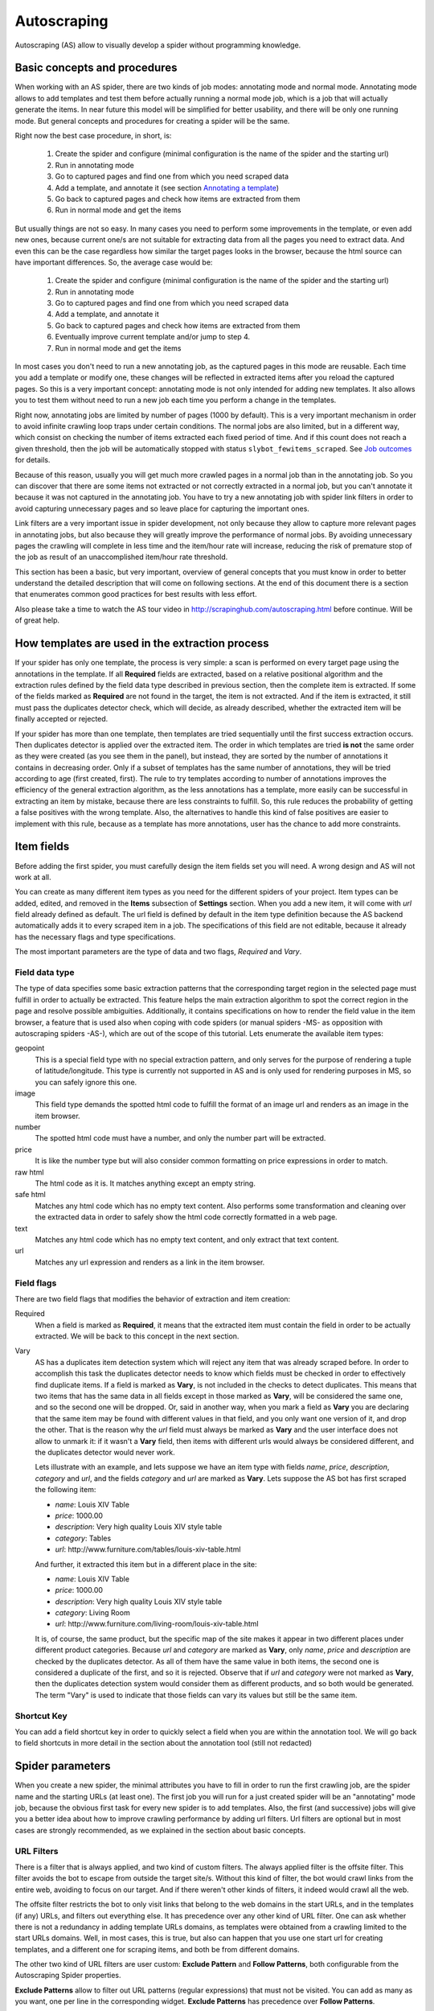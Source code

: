 .. _autoscraping:

============
Autoscraping
============

Autoscraping (AS) allow to visually develop a spider without programming knowledge.


Basic concepts and procedures
=============================

When working with an AS spider, there are two kinds of job modes: annotating mode and normal mode. Annotating mode
allows to add templates and test them before actually running a normal mode job, which is a job that
will actually generate the items. In near future this model will be simplified for better usability,
and there will be only one running mode. But general concepts and procedures for creating a spider
will be the same.

Right now the best case procedure, in short, is:

    #. Create the spider and configure (minimal configuration is the name of the spider and the starting url)
    #. Run in annotating mode
    #. Go to captured pages and find one from which you need scraped data
    #. Add a template, and annotate it (see section `Annotating a template`_)
    #. Go back to captured pages and check how items are extracted from them
    #. Run in normal mode and get the items

But usually things are not so easy. In many cases you need to perform some improvements in the template,
or even add new ones, because current one/s are not suitable for extracting data from all the pages you need
to extract data. And even this can be the case regardless how similar the target pages looks in the browser,
because the html source can have important differences. So, the average case would be:

    1. Create the spider and configure (minimal configuration is the name of the spider and the starting url)
    2. Run in annotating mode
    3. Go to captured pages and find one from which you need scraped data
    4. Add a template, and annotate it
    5. Go back to captured pages and check how items are extracted from them
    6. Eventually improve current template and/or jump to step 4.
    7. Run in normal mode and get the items

In most cases you don't need to run a new annotating job, as the captured pages in this mode are reusable. Each time
you add a template or modify one, these changes will be reflected in extracted items after you reload the captured
pages. So this is a very important concept: annotating mode is not only intended for adding new templates. It also allows you to test
them without need to run a new job each time you perform a change in the templates.

Right now, annotating jobs are limited by number of pages
(1000 by default). This is a very important mechanism in order to avoid infinite crawling loop traps under certain conditions. The
normal jobs are also limited, but in a different way, which consist on checking the number of items extracted each fixed period of time.
And if this count does not reach a given threshold, then the job will be automatically stopped with status
``slybot_fewitems_scraped``. See `Job outcomes`_ for details.

Because of this reason, usually you will get much more crawled pages in a normal job than in the annotating job. So you can discover
that there are some items not extracted or not correctly extracted in a normal job, but you can't annotate it because it was not
captured in the annotating job. You have to try a new annotating job with spider link filters in order to avoid capturing
unnecessary pages and so leave place for capturing the important ones.

Link filters are a very important issue in spider development, not only because they allow to capture more relevant pages in annotating 
jobs, but also because they will greatly improve the performance of normal jobs. By avoiding unnecessary pages the crawling will 
complete in less time and the item/hour rate will increase, reducing the risk of premature stop of the job as result of an 
unaccomplished item/hour rate threshold.

This section has been a basic, but very important, overview of general concepts that you must know in order to better understand
the detailed description that will come on following sections. At the end of this document there is a section that enumerates common good
practices for best results with less effort.

Also please take a time to watch the AS tour video in 
http://scrapinghub.com/autoscraping.html before continue. Will be of great help.

How templates are used in the extraction process
================================================
	
If your spider has only one template, the process is very simple: a scan is performed on every target page using the annotations in the 
template. If all **Required** fields are extracted, based on a relative positional algorithm and the extraction rules defined by the 
field data type described in previous section, then the complete item is extracted. If some of the fields marked as **Required** are not 
found in the target, the item is not extracted. And if the item is extracted, it still must pass the duplicates detector check, 
which will decide, as already described, whether the extracted item will be finally accepted or rejected.

If your spider has more than one template, then templates are tried sequentially until the first success extraction occurs. Then 
duplicates detector is applied over the extracted item. The order in which templates are tried **is not** the same order as they 
were created (as you see them in the panel), but instead, they are sorted by the number of annotations it contains in decreasing order. 
Only if a subset of templates has the same number of annotations, they will be tried according to age (first created, first). The rule 
to try templates according to number of annotations improves the efficiency of the general extraction algorithm, as the less annotations 
has a template, more easily can be successful in extracting an item by mistake, because there are less constraints to fulfill. So, this 
rule reduces the probability of getting a false positives with the wrong template. Also, the alternatives to handle this kind of false 
positives are easier to implement with this rule, because as a template has more annotations, user has the chance to add more constraints.

Item fields
===========

Before adding the first spider, you must carefully design the item fields set you will need. A wrong design and AS will not work at all.

You can create as many different item types as you need for the different spiders of your project. Item types can be added, edited, and 
removed in the **Items** subsection of **Settings** section. When you add a new item, it will come with *url* field already defined as 
default. The url field is defined by default in the item type definition because the AS backend automatically adds it to every scraped 
item in a job. The specifications of this field are not editable, because it already has the necessary flags and type specifications.

The most important parameters are the type of data and two flags, *Required* and *Vary*.

Field data type
_______________

The type of data specifies some basic extraction patterns that the corresponding target region in the selected page must fulfill in order to actually be extracted. This feature helps the main extraction algorithm to spot the correct region in the page and resolve possible ambiguities. Additionally, it contains specifications on how to render the field value in the item browser, a feature that is used also when coping with code spiders (or manual spiders -MS- as opposition with autoscraping spiders -AS-), which are out of the scope of this tutorial. Lets enumerate the available item types:

geopoint
  This is a special field type with no special extraction pattern, and only serves for the purpose of rendering a tuple of 
  latitude/longitude. This type is currently not supported in AS and is only used for rendering purposes in MS, so you can safely ignore 
  this one.

image
  This field type demands the spotted html code to fulfill the format of an image url and renders as an image in the item browser.

number
  The spotted html code must have a number, and only the number part will be extracted.

price
  It is like the number type but will also consider common formatting on price expressions in order to match.

raw html
  The html code as it is. It matches anything except an empty string.

safe html
  Matches any html code which has no empty text content. Also performs some transformation and cleaning over the extracted data in
  order to safely show the html code correctly formatted in a web page.

text
  Matches any html code which has no empty text content, and only extract that text content.

url
  Matches any url expression and renders as a link in the item browser.

Field flags
___________

There are two field flags that modifies the behavior of extraction and item creation:

Required
  When a field is marked as **Required**, it means that the extracted item must contain the field in order to be actually extracted. We 
  will be back to this concept in the next section.

Vary
  AS has a duplicates item detection system which will reject any item that was already scraped before. In order to accomplish this 
  task the duplicates detector needs to know which fields must be checked in order to effectively find duplicate items. If a field is marked 
  as **Vary**, is not included in the checks to detect duplicates. This means that two items that has the same data in all fields except in those marked 
  as **Vary**, will be considered the same one, and so the second one will be dropped. Or, said in another way, when you mark a field as **Vary** you are declaring
  that the same item may be found with different values in that field, and you only want one version of it, and drop the other. That is the reason why the *url*
  field must always be marked as **Vary** and the user interface does not allow to unmark it: if it wasn't a **Vary** field, then items with different urls
  would always be considered different, and the duplicates detector would never work.

  Lets illustrate with an example, and lets suppose we have an item type with 
  fields *name*, *price*, *description*, *category* and *url*, and the fields *category* and *url* are marked as **Vary**. Lets suppose the AS bot 
  has first scraped the following item:

  * *name*: Louis XIV Table
  * *price*: 1000.00
  * *description*: Very high quality Louis XIV style table
  * *category*: Tables
  * *url*: \http://www.furniture.com/tables/louis-xiv-table.html

  And further, it extracted this item but in a different place in the site:

  * *name*: Louis XIV Table
  * *price*: 1000.00
  * *description*: Very high quality Louis XIV style table
  * *category*: Living Room
  * *url*: \http://www.furniture.com/living-room/louis-xiv-table.html

  It is, of course, the same product, but the specific map of the site makes it appear in two different places under different 
  product categories. Because *url* and *category* are marked as **Vary**, only *name*, *price* and *description* are checked by the 
  duplicates detector. As all of them have the same value in both items, the second one is considered a duplicate of the first, and so
  it is rejected. Observe that if *url* and *category* were not marked as **Vary**, then the duplicates detection system would consider 
  them as different products, and so both would be generated. The term "Vary" is used to indicate that those fields can vary its values 
  but still be the same item.

Shortcut Key
____________

You can add a field shortcut key in order to quickly select a field when you are within the annotation tool. We will go back to field 
shortcuts in more  detail in the section about the annotation tool (still not redacted)

Spider parameters
=================

When you create a new spider, the minimal attributes you have to fill in order to run the first crawling job, are the spider name and 
the starting URLs (at least one). The first job you will run for a just created spider will be an "annotating" mode job, because the 
obvious first task for every new spider is to add templates. Also, the first (and successive) jobs will give you a better idea about how 
to improve crawling performance by adding url filters. Url filters are optional but in most cases are strongly recommended, as we 
explained in the section about basic concepts.

URL Filters
___________

There is a filter that is always applied, and two kind of custom filters. The always applied filter is the offsite filter. This filter 
avoids the bot to escape from outside the target site/s. Without this kind of filter, the bot would crawl links from the entire web, 
avoiding to focus on our target. And if there weren't other kinds of filters, it indeed would crawl all the web.

The offsite filter restricts the bot to only visit links that belong to the web domains in the start URLs, and in the templates (if any) 
URLs, and filters out everything else. It has precedence over any other kind of URL filter. One can ask whether there is not a 
redundancy in adding template URLs domains, as templates were obtained from a crawling limited to the start URLs domains. Well, in most 
cases, this is true, but also can happen that you use one start url for creating templates, and a different one for scraping items, and 
both be from different domains.

The other two kind of URL filters are user custom: **Exclude Pattern** and **Follow Patterns**, both configurable from the Autoscraping 
Spider properties.

**Exclude Patterns** allow to filter out URL patterns (regular expressions) that must not be visited. You can add as many as you want, one per line in the corresponding widget. **Exclude Patterns** has precedence over **Follow Patterns**.

You can select between 3 modes of link following:

  * *Follow all links within the spider domains* (except, as already said, those defined in **Excluded Patterns**). Here the spider domains means the ones described above: domains in start URLs and template URLs. As already said, 
  * *Don't follow links*. Just limit crawling to the starting URLs.
  * *Follow links that matches the following patterns*. When you select this mode, a new text widget will become visible where you can write the **Follow Patterns** (again, regular expressions) that links has to match in order to be followed.

The **Follow Patterns** are the filters with the less precedence. This fact means that you can't force to follow links on a different 
domain by adding it in this category of filters. The only domains that will be accepted are, as said, those contained in the start URLs 
and those contained in the template URLs.

Considerations when using URL filters
-------------------------------------

Despite the simplicity that may seem adding patterns in order to focus only in the desired targets, you must be warned about possible 
unexpected consequences of the usage of URL filters. It is easy to fall in the trap of excluding the visit of pages that you thought you 
didn't need, but when you run a new job the result could be that you also didn't get the ones you do need, because some of the first 
ones contains the links to the second ones, thus cutting the path to them. The results depends a lot on the target site topology.

Let's suppose the following simple example:

    #. your starting url is *http://www.example.com*
    #. the starting url has a link to a product listing, lets say *http://www.example.com/bathrooom/*
    #. the product listing above has links to two products, *http://www.example.com/products/1* and *http://www.example.com/products/2*

If you add a filter for only follow pattern */products/*, you will exclude *http://www.example.com/bathrooom/*
and so the links with pattern */product/* will never be reached (unless there are some products linked from
the starting page, but you anyway will most probably loose most of them)

Annotating a template
=====================

The process of annotating a template consists on annotating elements on it, that is, marking elements in the template and map them to a
given item field. At its most basical level, the autoscraping extraction consists on trying to match the annotated elements in the
templates, into the target pages, extract the data from the matching regions, and assign it to the field specified in the corresponding
annotation. The process is repeated with all the annotations in the template, and the final item is built from all the extracted data.

The usual way to annotate an element is by clicking on it. An annotation window popup will raise in order to set up the different
options: where the data must be extracted from (the text content of the element, or some of its attributes), the field that the
extracted data must be assigned to, and other options that will be described later, on this section and following ones.

Partial annotations
___________________

Another way to annotate a region in the template is using partial annotations. Instead of clicking on an existing element defined by the
page layout, you can instead paint a piece of text with the mouse. A confirmation dialog will raise, and then the annotation window
popup.

There are some restrictions about using partial annotations. The painted region must fall inside a layout element, in other words you
cannot include in the painted region, text from more than one page element (you will be prevented by the annotation tool for performing
the partial annotation if this happens).

Also, the tool is intended for extracting text inside a repetitive pattern. That is, in order to work, there should be, at the sides
of the painted region, either a common prefix, either a common suffix, or both, in all the target pages. For example, if in the template
you have the following text on a page element::

        Veris in temporibus sub Aprilis idibus habuit concilium Romarici montium

And in the target page you have the following text in the same place::

        Cui dono lepidum novum libellum arido modo pumice expolitum?

Don't expect that if you annotate the word ``Aprilis`` in the template, you will extract something in the target. But if you have instead
this text in the target::

        Veris in temporibus sub Januarii idibus habuit concilium Romarici montium

you will for sure extract ``Januarii``, as the rest of the text at both sides are equal. Leaving freak, but illustrative, examples aside,
partial annotations are useful for extracting patterns like the significant part on the string ``item #: 27624M6``. If you expect that
the ``item #: <rest of string>`` pattern will appear always in the same place, you may paint and annotate the ``<rest of string>``
pattern, and the ``item #:`` part will be forced to match in the target as part of the context, but only the text that corresponds to
the painted region will be extracted.

Variants
________

One of the options you have available in the annotation window when you click on some page element, is the variant you want the
annotation to be assigned to. By default, the variant used is ``Base (0)``, which means to assign the extracted data of the annotation
to the base item. If all annotations are assigned to the base item, then a single, plain item will be generated on extraction.

But consider the situation when your item is a product with different possible sizes, and in the product page they are
presented as a table, like:

+---------+------+
| Single  | $300 |
+---------+------+
| Double  | $500 |
+---------+------+
|  Queen  | $650 |
+---------+------+
|  King   | $800 |
+---------+------+

But the rest of the data you want to extract are found in a common unique element (like the name of the product, the description,
or the company). So, you annotate as base item the common data, and then annotate the table using variants. Usually it is enough
to annotate only the first and the last row of the table (the algorithm will infer the rest between), so you can annotate the
**Single** cell as variant 1 size, the **$300** cell as variant 1 price, the **King** cell as variant 2 size, and the **$800** cell
as variant 2 price. The resulting extracted data will be assigned to the base item special field ``variants``, which is a list of objects
similar to an item. An example of an item extracted in this way could be::

    {'name': 'Louis XV Bed',
     'description': 'Very cool bed for anyone',
     'company': 'Potter Beds Inc.',
     'variants': [{'size': 'Single', 'price': '300'},
                  {'size': 'Double', 'price': '500'},
                  {'size': 'Queen', 'price': '650'},
                  {'size': 'King', 'price': '800'}]
    }

Of course, it is viable to include in the project a post processor (See `Extending the autoscraping bot`_) that split an item with variants into separated items. This can be
very useful for example when you have a page with a list of items. In this case, you would assign all annotations to some variant, and
in extraction you will get an item with a single field ``variants``, which at its turn is a list of all the items in the page. A variant
splitting post processor will separate them into different items.

Advanced Tools
==============

The tools and procedures described until now are enough in order to solve most cases. However, it is common to have cases for which we 
don't get the expected results. Annotations that extract the wrong region on some targets, templates that are not used for the target 
pages we expected, or data extracted from pages that we don't want to extract anything, are among the most common trouble we may cope 
with. The main source of problems is the fact that the html code layout can present many variations or similarities among different 
target pages, which introduces ambiguities for the extraction algorithm. Also, as we can have multiple templates for the same spider, 
all them intended to be used for different subset of target pages, sometimes it is quite tricky to make the correct template to be 
applied to the correct target (Remember `How templates are used in the extraction process`_). In order to assist on the resolution of 
these problems, some extra constraints has to be imposed to template annotations.

Extra required annotations
==========================

Example 1.
__________

Consider the following case. We have
  * an item type which includes *name*, *price*, *description* and *manufacturer*, where *name* and *price* are required fields, and
  * a template with annotations for all 4 of them

The result in the captured pages are many items correctly scraped (target set A), but many others (target set B) which has no a 
manufacturer but, because of their particular layout, the algorithm matches the item description with the *manufacturer* annotation, 
while the field *description* is not extracted at all because its annotation does not match any similar region in the target. Visually, 
we can roughly illustrate the situation as follow:

layout A: 

+------------+-----------+
|    name    |  -price-  |
+------------+-----------+
|      manufacturer      |
+------------------------+
|      description       |
+------------------------+

layout B:

+------------+-----------+
|    name    |  -price-  |
+------------+-----------+
|      description       |
+------------------------+

So, you add a new template from one of the pages of target set B, and annotate *name*, *price* and *description*. You would expect that 
by adding this new template, problem will be fixed. But this is not the case because the first template has more annotations than the 
second, so it will be tried first. And because it will extract all required data, *name* and *price*, the item will still be created with 
the wrong data, and the second template will never be applied.

You have to add a new constraint. If you open the first template in the annotation tool, you can mark the *description* annotation as 
required. And because in the targets of set B the description is not extracted with this template, then the items will not be created at 
all with it. So the algorithm tries with the second template, which now will correctly extract the three fields.

Observe that, if the templates were not tried in decreasing count of annotations, it may happen that the template with three annotations 
be tried first, and as a result we get wrong extracted data from the pages of set A. In particular, you most probably will get the 
manufacturer data in *description* field, and get missed the real description. But in this case, if there is no other way to 
differentiate among a description and a manufactured data, it is not possible to apply any constraint. In the first approach you can 
constrain the application of the template with four annotations to require to extract the missing field, because with target set A you 
extract four fields, and with target set B you extract three. But in the second approach, the first template tried, the one with three 
annotations, will extract three fields for both sets of targets.

As said before, the more annotations we have, the more constraints we can add.

Example 2.
__________

The less required fields you have, the less constraints you are imposing, and so the most easy you can match wrong targets. As a 
consequence, you not only can match desired targets with wrong template, as in the previous example. But you can also match undesired 
targets which has layout similarities with one or more templates. If you have this problem, a possible approach can be to check whether 
you can mark as required some annotations in the problematic templates, which are not extracted in the undesired targets, and without 
affecting the extraction of desired ones (which still can have those as optional attributes), thus avoiding to create items for them.

But this is not the only approach you can try for this case. May be it is possible to filter out those undesired pages with excluded 
URLs, without affecting the crawling of the site (as mentioned before, could happen that those pages are the ones which contains the 
links to desired pages). This is the most desirable approach in terms of efficiency gain, but not always available. It depends entirely 
on the site particularities and your needs.

Sticky annotations
==================

Another resource that helps to solve some particular problems, is the use of sticky annotations, which are available in the annotation 
tool as "_stickyN" (being N a number) together with the field names. Sticky annotations can be used each time you need additional 
annotations without generating additional extracted data. For example, when you are extracting undesired targets with some of the 
templates, and you don't have the choice to filter by URL or mark some annotations as required, you can still add new annotations in the 
template, that matches particular features of the desired targets that does not exists in the undesired ones: a particular logo, an 
image, a button or a piece of text, for example.

Sticky annotations are implicitly required, and you can add as many ones as you need. Also, consider that by adding more annotations, 
the template may increase its precedence in the templates try sequence.

Template Extractors
===================

Consider the following situation. You have a set of target pages which consists on user profiles, containing tabulated data of the same type: *name*, *gender*, *occupation*, *country*, *favorite books* and *favorite movies*. But, except the page we chosen for template:

+--------------+-------------------+
|      Name:   |       Olive       |
+--------------+-------------------+
|    Gender:   |      Female       |
+--------------+-------------------+
|  Occupation: |     FBI Agent     |
+--------------+-------------------+
|   Country:   |       USA         |
+--------------+-------------------+
|  Fav.Books:  | The First People  |
+--------------+-------------------+
|  Fav.Movies: |    Casablanca     |
+--------------+-------------------+

fields are not required to appear in all the user profiles. This condition will make a mere positional matching to fail, and you will 
have mixed data as result. For example, if a user did not provide the *occupation* and *country*, you will get the favorite books in the 
*occupation* field, the favorite movies in the *country* field, and nothing in the fields *favorite books* and *favorite movies*.

You can't mark as required any of the annotation because actually all them are optional (and also would not solve the positional problem 
anyway)

Here the template extractors come to help, by adding pattern constraints to the template annotations. First, you must annotate, instead 
of the field value cell ("Olive", "Female", etc) the entire field row ("Name: Olive", "Gender: Female", and so on). Then, in the 
template properties, add Regular Expression extractors for each field, in the form:

+--------------+--------------------+--------------------+
|  Field name  |        Type        |    Specification   |
+==============+====================+====================+
|    *name*    | Regular expression |    Name:\s+(.*)    |
+--------------+--------------------+--------------------+
|   *gender*   | Regular expression |   Gender:\s+(.*)   |
+--------------+--------------------+--------------------+
| *occupation* | Regular expression | Occupation:\s*(.*) |
+--------------+--------------------+--------------------+
|     ...      |        ...         |        ...         |
+--------------+--------------------+--------------------+

And so on.

When you choose a Regular expression extractor, the specification must consist on a regular expression pattern that must match the 
extracted data for the corresponding field. If the extracted data does not match the pattern, then the field is not extracted. If the 
extracted data does match the pattern, then it is replaced by the match group enclosed between parenthesis (or a concatenation of all 
them, if more than one group given). This way, you will ensure that correct annotation match the correct target row, and you will only 
extract the part that you are interested in.

Of course, this tactic will be useful only if you can annotate a region that has some key word or repeated pattern, and all them are
different for each field.

Job outcomes
============

Aside the generic job outcomes that indicates the reason why a job finished (see :doc:`panel`), there is an autoscraping specific
outcome, ``slybot_fewitems_scraped``. 

AS spiders has a safety measure to avoid infinite crawling loops. It consists in closing the job when over a given period of time,
the number of items scraped did not reach a minimal threshold. By default, the period is one hour and the minimal items scraped in that
period must be 200.

If you are crawling a big site with thousands of pages, of which only a small portion of them generates an item with current templates,
it usually happens that the bot can consume long periods of time crawling thousands of pages but in the same interval it scraped only
few items. Another reason that leads to the same situation is that the bot is spending lot of time scraping duplicated products
(see *Vary* flag in section `Field flags`_) which are dropped instead of issued and so they don't count for the minimal items threshold.
In both cases the spider may unexpectedly stop with ``slybot_fewitems_scraped`` condition.

The solution depends on what is exactly happening. So in order to diagnose the problem, the first thing to do is to switch the
``LOG_LEVEL`` setting for the spider to the value ``DEBUG``, and start a new job, so this time the bot will generate lot of debug data
that you can browse in the job log.

In ``DEBUG`` log level you will see, among other info, a line for each crawled page, and for each dropped product, so you can decide
whether to add more templates, or add url filters to avoid unneeded pages to be crawled (url filters must be designed with care if 
you don't want to unwittingly block pages that leads to the pages you want).

Extending the autoscraping bot
==============================

The autoscraping method is limited by its nature. Sometimes you need to do some custom things that are out of the scope of the AS core,
tasks that can be performed by extending the bot capabilities in some way, and can be reduced to a post-processing task.

Scrapinghub provides some standard components which perform common tasks, that can be enabled and configured from panel, called Addons.
Many of them are generic for any project, but other are thought as autoscraping specific. See :doc:`addons` documentation for more
info.

Another way to extend an autoscraping project with more custom post processing, is by deploying a custom scrapy project (see
:doc:`cloud` for details) with the extensions, middlewares and settings written for your specific needs. As inside the same scrapy
project you may have your own coded spiders and different settings for them, you will need a way to separate them from the settings
for your autoscraping spiders.

For this purpose you can resort to some environment variables setted up by scrapinghub backend. The most generic structure of a
project ``setting.py`` file that separates the configuration for the autoscraping spiders is::

    import os

    ...
    <common settings>
    ...

    SHUB_JOB_TAGS = os.environ.get('SHUB_JOB_TAGS')
    SHUB_SPIDER_TYPE = os.environ.get('SHUB_SPIDER_TYPE')

    if SHUB_SPIDER_TYPE == 'auto':
        if "annotating" in SHUB_JOB_TAGS:
            <import annotating mode settings module>
        else:
            <import autoscraping normal mode settings module>
    else:
        <import not-autoscraping project settings module>

The environment variable ``SHUB_SPIDER_TYPE`` will be set to *auto* if the spider that loads the basic settings module is an
autoscraping spider. And if it runs in annotating mode, the word *annotating* will be found in the environment variable
``SHUB_JOB_TAGS``. As easy as that. Of course, it will be even simpler if your scrapy project only contains components for your
autoscraping spiders. But you still will need to separate settings for the annotating and the normal mode, as extracted data post
process components are normal mode specific, while those that changes the crawling behaviour of the bot are commonly needed by both.

Autoscraping and ScrapingHub API
================================

If you want to manage AS job scheduling using the ScrapingHub :doc:`api`, AS bot supports to pass start_urls as a list of URLs separated by new lines. This feature is very useful for passing a list of URLs from a text file.

For example, if you have all your start URLs in a file named start_urls.txt, one per line, you can do, from a linux console::

    curl http://panel.scrapinghub.com/api/schedule.json -d project=155 -d spider=myspider -u <your api key>: -d start_urls="$(cat start_urls.txt)"

or, using `scrapinghub python api <https://github.com/scrapinghub/python-scrapinghub>`_::

    >>> from scrapinghub import Connection
    >>> conn = Connection('<your api key>')
    >>> project = conn["155"]
    >>> project.schedule("myspider", start_urls=open("start_urls.txt").read())

Good practices for best results with less effort
================================================

Autoscraping is an advanced set of tools which for some cases requires a bit of practice and experience in order to avoid common mistakes and get
the best results faster. Every resource is thoroughly described in the previous sections. But below we provide a fast guide which summarizes important tips
that you must have in mind when developing an autoscraping spider and improve the learning curve:

1. **In the definition of the item fields, only mark as required those fields that you are really sure that will be present in all items of that class**. Required fields are very important in order to avoid templates to extract data from wrong targets, but if you don't annotate a required field in a given template, then the template will never extract anything.

2. **Don't assume that only one template is enough for extracting every product you need**. Usually there are some differences among target html layouts (although not visibly evident when rendered in a browser) that make some templates not being perfectly suitable for some targets.

3. **The pages captured in the annotating mode allows you to test how will behave the extraction at any time with the current set of templates, without need to run additional jobs**. Each time you add a new template or modify an existing one, after you reload the list of captured pages the extracted data is updated according to the new state of templates.

4. **When a target is not being extracted by current templates, remember the development cycle described in first section**. First step is to identify a target page that does not contain extracted data, add a new template from it, and annotate. Then you check again the set of captured pages and see whether still there are products pages with no data extracted which require additional templates. Once you are satisfied, remove the 'annotating' tag and run a new job.

5. **Usually you can find the opposite case: data extracted from pages you don't want to extract anything, or the incorrect template used for some product pages**. Both cases are improved by adding extra required fields in the template that is being used. In particular, for those fields that are not being extracted by it. That will make the result from the given template being discarded, as not all required fields were extracted using it.

6. **Check for url patterns which can be safely filtered out using follow or excluded regex patterns**. Safely means that you can filter out them without risk to block the way to a desired page. That improves greatly the performance in many cases, because the bot will not waste time visiting pages that you don't need at all.

7. **By using the setting LOG_LEVEL = DEBUG you will see extra information in logs that allows to identify many problems**, like items dropped by the duplicates detector, and help you to elaborate better url filters in complex cases.

8. **The** :ref:`querycleaner` **addon also helps a lot in url filtering**. It is usual to have situations in which some URL parameters can be removed from the URL without changing results, and the bot waste time visiting the same pages lot of times, because each time they are visited with a different set of parameters. Lot of dropped duplicated items is usually a sympton of this condition.
